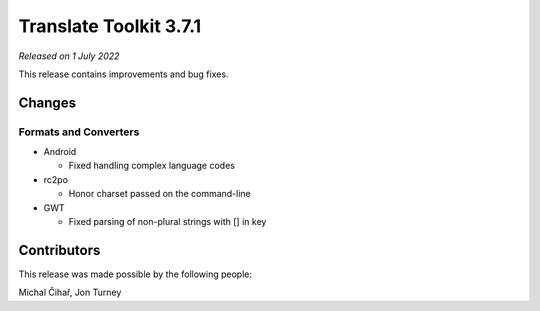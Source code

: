 Translate Toolkit 3.7.1
***********************

*Released on 1 July 2022*

This release contains improvements and bug fixes.

Changes
=======

Formats and Converters
----------------------

- Android

  - Fixed handling complex language codes

- rc2po

  - Honor charset passed on the command-line

- GWT

  - Fixed parsing of non-plural strings with [] in key

Contributors
============

This release was made possible by the following people:

Michal Čihař, Jon Turney
